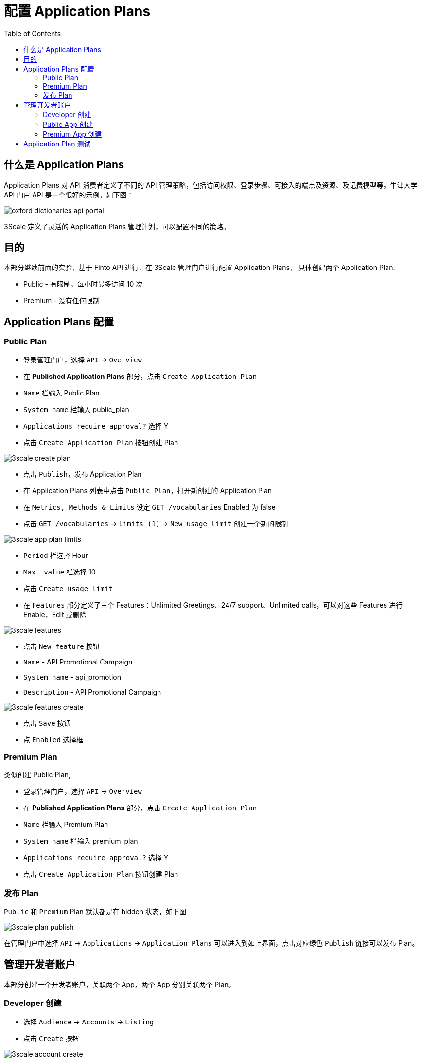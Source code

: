 = 配置 Application Plans
:toc: manual

== 什么是 Application Plans

Application Plans 对 API 消费者定义了不同的 API 管理策略，包括访问权限、登录步骤、可接入的端点及资源、及记费模型等。牛津大学 API 门户 API 是一个很好的示例，如下图：

image:img/oxford-dictionaries-api-portal.png[]

3Scale 定义了灵活的 Application Plans 管理计划，可以配置不同的策略。

== 目的

本部分继续前面的实验，基于 Finto API 进行，在 3Scale 管理门户进行配置 Application Plans， 具体创建两个 Application Plan:

* Public - 有限制，每小时最多访问 10 次
* Premium - 没有任何限制

== Application Plans 配置

=== Public Plan

* 登录管理门户，选择 `API` -> `Overview`
* 在 *Published Application Plans* 部分，点击 `Create Application Plan`
* `Name` 栏输入 Public Plan
* `System name` 栏输入 public_plan
* `Applications require approval?` 选择 Y
* 点击 `Create Application Plan` 按钮创建 Plan

image:img/3scale-create-plan.png[]

* 点击 `Publish`，发布 Application Plan

* 在 Application Plans 列表中点击 `Public Plan`，打开新创建的 Application Plan
* 在 `Metrics, Methods & Limits` 设定 `GET /vocabularies` Enabled 为 false
* 点击 `GET /vocabularies` -> `Limits (1)` -> `New usage limit` 创建一个新的限制

image:img/3scale-app-plan-limits.png[]

* `Period` 栏选择 Hour
* `Max. value` 栏选择 10
* 点击 `Create usage limit`

* 在 `Features` 部分定义了三个 Features：Unlimited Greetings、24/7 support、Unlimited calls，可以对这些 Features 进行 Enable，Edit 或删除

image:img/3scale-features.png[]

* 点击 `New feature` 按钮
* `Name` - API Promotional Campaign
* `System name` - api_promotion
* `Description` - API Promotional Campaign

image:img/3scale-features-create.png[]

* 点击 `Save` 按钮
* 点 `Enabled` 选择框

=== Premium Plan

类似创建 Public Plan,

* 登录管理门户，选择 `API` -> `Overview`
* 在 *Published Application Plans* 部分，点击 `Create Application Plan`
* `Name` 栏输入 Premium Plan
* `System name` 栏输入 premium_plan
* `Applications require approval?` 选择 Y
* 点击 `Create Application Plan` 按钮创建 Plan

=== 发布 Plan

`Public` 和 `Premium` Plan 默认都是在 hidden 状态，如下图

image:img/3scale-plan-publish.png[]

在管理门户中选择 `API` -> `Applications` -> `Application Plans` 可以进入到如上界面，点击对应绿色 `Publish` 链接可以发布 Plan。

== 管理开发者账户

本部分创建一个开发者账户，关联两个 App，两个 App 分别关联两个 Plan。

=== Developer 创建

* 选择 `Audience` -> `Accounts` -> `Listing`
* 点击 `Create` 按钮

image:img/3scale-account-create.png[]

* 在用户名、邮件、密码、描述等输入如下信息

image:img/3scale-developer-account-new.png[]

* 点击 `Create` 完成创建
* 查看创建的开发者账户，关联了一个应用，一个用户

=== Public App 创建

本部分删除之前创建的默认 Application, 同时创建一个新的 `application` 关联到 `Public Plan`。

* 点击 `1 Application` 链接
* 点击应用名称 `Promotional Group's App`
* 点击应用名称旁边编辑按钮

image:img/3scale-application-edit.png[]

* 点击 `delete` 删除应用
* 选择 `Audience` -> `Accounts` -> `Listing`，点击 organization/group 名称 `Promotional Group`
* 点击 `0 Application` 链接，点击 `Create Application` 按钮
* 在 Application plan 下拉单中选择 Public Plan
* 在 Name 栏输入 Public App
* 在 Description 栏输入描述内容

image:img/3scale-account-new-application.png[]

* 点击 `Create Application` 创建应用
* 在 Public App 界面查看，右侧关联的 Application Plan 是 Public Plan，API Credentials 部分生成了一个 User Key，记录此 Key，后续测试部分会用到。
* 在 `State` 部分点击 `Accept` 按钮，确保状态为 Live

=== Premium App 创建

类似 Public App 创建步骤，

* 选择 `Audience` -> `Accounts` -> `Listing`，点击 organization/group 名称 `Promotional Group`
* 点击 `0 Application` 链接，点击 `Create Application` 按钮
* 在 Application plan 下拉单中选择 Premium Plan
* 在 Name 栏输入 Premium App 
* 在 Description 栏输入描述内容
* 点击 `Create Application` 创建应用
* 在 Premium App 界面查看，右侧关联的 Application Plan 是 Premium Plan，API Credentials 部分生成了一个 User Key，记录此 Key，后续测试部分会用到。
* 在 `State` 部分点击 `Accept` 按钮，确保状态为 Live


== Application Plan 测试

[source, bash]
.*1. 使用 Premium App Key 连续访问 15 次，可以发现第 10 次以后访问是成功的*
----
$ for i in {1..15} ; do curl -k "https://api-3scale-apicast-production.apps.example.com:443/rest/v1/vocabularies?lang=en&user_key=3216b09a465090b08eb872f8c2671d0c" ; done
----

[source, bash]
.*2. 使用 Public App Key 连续访问 15 次，可以发现第 10 次以后访问是成功的*
----
$ for i in {1..15} ; do curl -k "https://api-3scale-apicast-production.apps.example.com:443/rest/v1/vocabularies?lang=en&user_key=351435e1f293b48b9648b91c2b2e375d" ; done
...
Limits exceeded
Limits exceeded
Limits exceeded
Limits exceeded
----

[source, bash]
.*3. 使用 Public App Key 再次访问，查看返回 HTTP Header 信息中认证失败的信息*
----
$ curl -k -v "https://api-3scale-apicast-production.apps.example.com:443/rest/v1/vocabularies?lang=en&user_key=351435e1f293b48b9648b91c2b2e375d"
* About to connect() to api-3scale-apicast-production.apps.example.com port 443 (#0)
*   Trying 10.66.208.102...
* Connected to api-3scale-apicast-production.apps.example.com (10.66.208.102) port 443 (#0)
* Initializing NSS with certpath: sql:/etc/pki/nssdb
* skipping SSL peer certificate verification
* SSL connection using TLS_ECDHE_RSA_WITH_AES_128_GCM_SHA256
* Server certificate:
* 	subject: CN=*.apps.example.com
* 	start date: Oct 21 00:08:06 2018 GMT
* 	expire date: Oct 20 00:08:07 2020 GMT
* 	common name: *.apps.example.com
* 	issuer: CN=openshift-signer@1540080138
> GET /rest/v1/vocabularies?lang=en&user_key=351435e1f293b48b9648b91c2b2e375d HTTP/1.1
> User-Agent: curl/7.29.0
> Host: api-3scale-apicast-production.apps.example.com
> Accept: */*
> 
< HTTP/1.1 429 Too Many Requests
< Server: openresty/1.13.6.2
< Date: Wed, 23 Jan 2019 15:06:16 GMT
< Content-Type: text/plain; charset=utf-8
< Transfer-Encoding: chunked
< Retry-After: 3224
< Set-Cookie: 9003998018e00c416f6584930dc9eead=6e88181200be61fd983c6637d904d677; path=/; HttpOnly
< 
* Connection #0 to host api-3scale-apicast-production.apps.example.com left intact
Limits exceeded
----

[source, bash]
.*4. 使用 Public App Key 连续访问 15 次非限流的 API(types), 都可以成功*
----
$ for i in {1..15} ; do curl -k "https://api-3scale-apicast-production.apps.example.com:443/rest/v1/types?lang=en&user_key=351435e1f293b48b9648b91c2b2e375d" ; done
----
